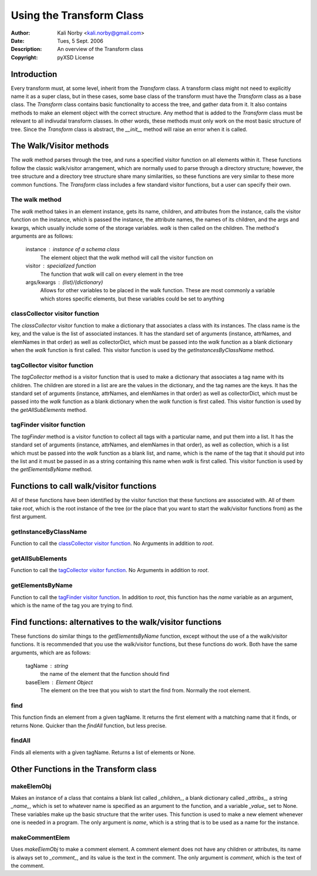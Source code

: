 =========================
Using the Transform Class
=========================

:Author: Kali Norby <kali.norby@gmail.com>
:Date: Tues, 5 Sept. 2006
:Description: An overview of the Transform class
:Copyright: pyXSD License

.. contents:

Introduction
============

Every transform must, at some level, inherit from the *Transform* class. A transform
class might not need to explicitly name it as a super class, but in these cases, 
some base class of the transform must have the *Transform* class as a base class.
The *Transform* class contains basic functionality to access the tree, and gather
data from it. It also contains methods to make an element object with the correct
structure. Any method that is added to the *Transform* class must be relevant to all
indivudal transform classes. In other words, these methods must only work on the
most basic structure of tree. Since the *Transform* class is abstract, the `__init__`
method will raise an error when it is called. 

The Walk/Visitor methods
========================
The `walk` method parses through the tree, and runs a specified visitor function on all
elements within it. These functions follow the classic walk/visitor arrangement, which
are normally used to parse through a directory structure; however, the tree structure
and a directory tree structure share many similarities, so these functions are very
similar to these more common functions. The *Transform* class includes a few standard
visitor functions, but a user can specify their own.

The walk method
---------------
The `walk` method takes in an element instance, gets its name, children, and attributes
from the instance, calls the visitor function on the instance, which is passed the instance,
the attribute names, the names of its children, and the args and kwargs, which usually
include some of the storage variables. `walk` is then called on the children. The method's
arguments are as follows:

 instance : instance of a schema class
     The element object that the `walk` method will call the visitor function on
 visitor : specialized function
     The function that `walk` will call on every element in the tree
 args/kwargs : (list)/(dictionary)
     Allows for other variables to be placed in the walk function. These are most commonly a variable which stores specific elements, but these variables could be set to anything
 
classCollector visitor function
-------------------------------
The `classCollector` visitor function to make a dictionary that associates a class with
its instances. The class name is the key, and the value is the list of associated instances.
It has the standard set of arguments (instance, attrNames, and elemNames in that order)
as well as collectorDict, which must be passed into the `walk` function as a blank dictionary when the `walk` function is first
called. This visitor function is used by the `getInstancesByClassName` method.

tagCollector visitor function
-----------------------------
The `tagCollector` method is a  visitor function that is used to make a dictionary that
associates a tag name with its children. The children are stored in a list are are the
values in the dictionary, and the tag names are the keys. It has the standard set of arguments
(instance, attrNames, and elemNames in that order) as well as collectorDict, which must be
passed into the `walk` function as a blank dictionary when the `walk` function is first
called. This visitor function is used by the `getAllSubElements` method.

tagFinder visitor function
--------------------------
The `tagFinder` method is a visitor function to collect all tags with a particular name,
and put them into a list. It has the standard set of arguments (instance, attrNames,
and elemNames in that order), as well as collection, which is a list which must be passed
into the `walk` function as a blank list, and name, which is the name of the tag that
it should put into the list and it must be passed in as a string containing this name
when `walk` is first called. This visitor function is used by the `getElementsByName` 
method.

Functions to call walk/visitor functions
========================================
All of these functions have been identified by the visitor function that these functions
are associated with. All of them take `root`, which is the root instance of the tree (or
the place that you want to start the walk/visitor functions from) as the first argument.

getInstanceByClassName
----------------------
Function to call the `classCollector visitor function`_. 
No Arguments in addition to `root`. 

getAllSubElements
-----------------
Function to call the `tagCollector visitor function`_. 
No Arguments in addition to `root`. 

getElementsByName
-----------------
Function to call the `tagFinder visitor function`_.
In addition to `root`, this function has the `name`
variable as an argument, which is the name of the
tag you are trying to find.

Find functions: alternatives to the walk/visitor functions
==========================================================
These functions do similar things to the `getElementsByName`
function, except without the use of a the walk/visitor functions.
It is recommended that you use the walk/visitor functions,
but these functions do work. Both have the same arguments,
which are as follows:

 tagName : string
     the name of the element that the function should find
 baseElem : Element Object
     The element on the tree that you wish to start the find from. Normally the root element.

find
----
This function finds an element from a given tagName. It returns the
first element with a matching name  that it finds, or returns None.
Quicker than the `findAll` function, but less precise. 

findAll
-------
Finds all elements with a given tagName. Returns a list of elements or None.

Other Functions in the Transform class
======================================
makeElemObj
-----------
Makes an instance of a class that contains a blank list called `_children_`,
a blank dictionary called `_attribs_`, a string `_name_`, which is set to 
whatever name is specified as an argument to the function, and a variable 
`_value_` set to None. These variables make up the basic structure that
the writer uses. This function is used to make a new element whenever one is
needed in a program. The only argument is `name`, which is a string that is
to be used as a name for the instance. 

makeCommentElem
---------------
Uses `makeElemObj` to make a comment element. A comment element does not have
any children or attributes, its name is always set to `_comment_`, and its value
is the text in the comment. The only argument is `comment`, which is the text of
the comment.


